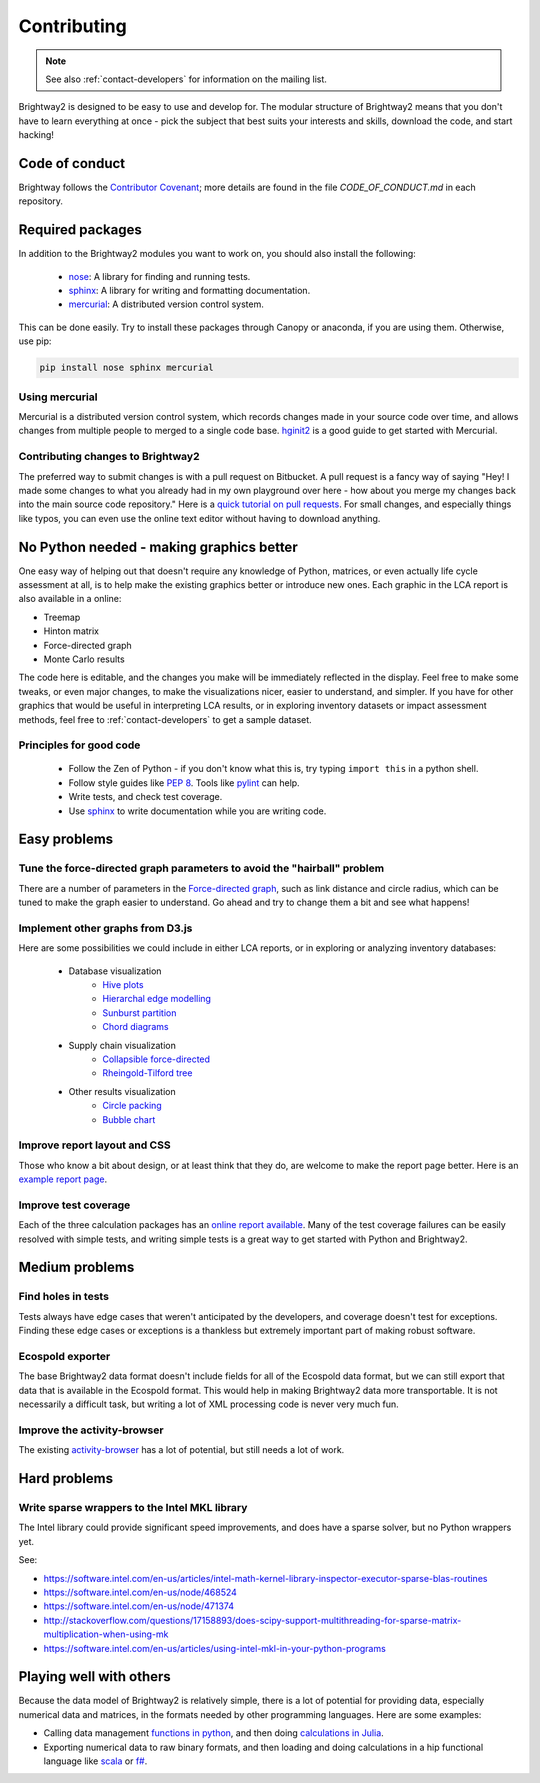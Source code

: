 .. _contributing:

Contributing
============

.. note::
    See also :ref:`contact-developers` for information on the mailing list.

Brightway2 is designed to be easy to use and develop for. The modular structure of Brightway2 means that you don't have to learn everything at once - pick the subject that best suits your interests and skills, download the code, and start hacking!

Code of conduct
---------------

Brightway follows the `Contributor Covenant <http://contributor-covenant.org/>`__; more details are found in the file `CODE_OF_CONDUCT.md` in each repository.

Required packages
-----------------

In addition to the Brightway2 modules you want to work on, you should also install the following:

    * `nose <https://github.com/nose-devs/nose>`_: A library for finding and running tests.
    * `sphinx <http://sphinx-doc.org/>`_: A library for writing and formatting documentation.
    * `mercurial <http://mercurial.selenic.com/>`_: A distributed version control system.

This can be done easily. Try to install these packages through Canopy or anaconda, if you are using them. Otherwise, use pip:

.. code-block:: bash

    pip install nose sphinx mercurial

Using mercurial
~~~~~~~~~~~~~~~

Mercurial is a distributed version control system, which records changes made in your source code over time, and allows changes from multiple people to merged to a single code base. `hginit2 <https://farley.io/hginit2/>`_ is a good guide to get started with Mercurial.

Contributing changes to Brightway2
~~~~~~~~~~~~~~~~~~~~~~~~~~~~~~~~~~

The preferred way to submit changes is with a pull request on Bitbucket. A pull request is a fancy way of saying "Hey! I made some changes to what you already had in my own playground over here - how about you merge my changes back into the main source code repository." Here is a `quick tutorial on pull requests <https://confluence.atlassian.com/bitbucket/tutorial-learn-about-bitbucket-pull-requests-774243385.html>`__. For small changes, and especially things like typos, you can even use the online text editor without having to download anything.

No Python needed - making graphics better
-----------------------------------------

One easy way of helping out that doesn't require any knowledge of Python, matrices, or even actually life cycle assessment at all, is to help make the existing graphics better or introduce new ones. Each graphic in the LCA report is also available in a online:

* Treemap
* Hinton matrix
* Force-directed graph
* Monte Carlo results

The code here is editable, and the changes you make will be immediately reflected in the display. Feel free to make some tweaks, or even major changes, to make the visualizations nicer, easier to understand, and simpler. If you have for other graphics that would be useful in interpreting LCA results, or in exploring inventory datasets or impact assessment methods, feel free to :ref:`contact-developers` to get a sample dataset.

Principles for good code
~~~~~~~~~~~~~~~~~~~~~~~~

    * Follow the Zen of Python - if you don't know what this is, try typing ``import this`` in a python shell.
    * Follow style guides like `PEP 8 <http://www.python.org/dev/peps/pep-0008/>`_. Tools like `pylint <http://pypi.python.org/pypi/pylint>`_ can help.
    * Write tests, and check test coverage.
    * Use `sphinx <http://sphinx-doc.org/>`_ to write documentation while you are writing code.

Easy problems
-------------

Tune the force-directed graph parameters to avoid the "hairball" problem
~~~~~~~~~~~~~~~~~~~~~~~~~~~~~~~~~~~~~~~~~~~~~~~~~~~~~~~~~~~~~~~~~~~~~~~~

There are a number of parameters in the `Force-directed graph`_, such as link distance and circle radius, which can be tuned to make the graph easier to understand. Go ahead and try to change them a bit and see what happens!

Implement other graphs from D3.js
~~~~~~~~~~~~~~~~~~~~~~~~~~~~~~~~~

Here are some possibilities we could include in either LCA reports, or in exploring or analyzing inventory databases:

    * Database visualization
        * `Hive plots <http://bost.ocks.org/mike/hive/>`_
        * `Hierarchal edge modelling <http://mbostock.github.com/d3/talk/20111116/bundle.html>`_
        * `Sunburst partition <http://bl.ocks.org/4063423>`_
        * `Chord diagrams <http://bl.ocks.org/4062006>`_
    * Supply chain visualization
        * `Collapsible force-directed <http://mbostock.github.com/d3/talk/20111116/force-collapsible.html>`_
        * `Rheingold-Tilford tree <http://bl.ocks.org/4063550>`_
    * Other results visualization
        * `Circle packing <http://bl.ocks.org/4063530>`_
        * `Bubble chart <http://bl.ocks.org/4063269>`_

Improve report layout and CSS
~~~~~~~~~~~~~~~~~~~~~~~~~~~~~

Those who know a bit about design, or at least think that they do, are welcome to make the report page better. Here is an `example report page <http://reports.brightwaylca.org/report/fb20439529cb414784e25acb8b3ef426>`_.

Improve test coverage
~~~~~~~~~~~~~~~~~~~~~

Each of the three calculation packages has an `online report available <http://coverage.brightwaylca.org/>`_. Many of the test coverage failures can be easily resolved with simple tests, and writing simple tests is a great way to get started with Python and Brightway2.

Medium problems
---------------

Find holes in tests
~~~~~~~~~~~~~~~~~~~

Tests always have edge cases that weren't anticipated by the developers, and coverage doesn't test for exceptions. Finding these edge cases or exceptions is a thankless but extremely important part of making robust software.

Ecospold exporter
~~~~~~~~~~~~~~~~~

The base Brightway2 data format doesn't include fields for all of the Ecospold data format, but we can still export that data that is available in the Ecospold format. This would help in making Brightway2 data more transportable. It is not necessarily a difficult task, but writing a lot of XML processing code is never very much fun.

Improve the activity-browser
~~~~~~~~~~~~~~~~~~~~~~~~~~~~

The existing `activity-browser <https://bitbucket.org/cmutel/activity-browser>`__ has a lot of potential, but still needs a lot of work.

Hard problems
-------------

Write sparse wrappers to the Intel MKL library
~~~~~~~~~~~~~~~~~~~~~~~~~~~~~~~~~~~~~~~~~~~~~~

The Intel library could provide significant speed improvements, and does have a sparse solver, but no Python wrappers yet.

See:

* https://software.intel.com/en-us/articles/intel-math-kernel-library-inspector-executor-sparse-blas-routines
* https://software.intel.com/en-us/node/468524
* https://software.intel.com/en-us/node/471374
* http://stackoverflow.com/questions/17158893/does-scipy-support-multithreading-for-sparse-matrix-multiplication-when-using-mk
* https://software.intel.com/en-us/articles/using-intel-mkl-in-your-python-programs

.. _Force-directed graph: http://tributary.io/inlet/4681149

Playing well with others
------------------------

Because the data model of Brightway2 is relatively simple, there is a lot of potential for providing data, especially numerical data and matrices, in the formats needed by other programming languages. Here are some examples:

* Calling data management `functions in python <https://github.com/stevengj/PyCall.jl>`_, and then doing `calculations in Julia <https://docs.julialang.org/en/v1/stdlib/SparseArrays/index.html>`_.
* Exporting numerical data to raw binary formats, and then loading and doing calculations in a hip functional language like `scala <http://www.scala-lang.org/>`_ or `f# <http://fsharp.org/>`_.
